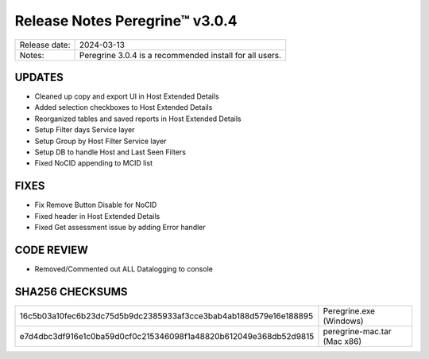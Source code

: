 Release Notes Peregrine™ v3.0.4
==============================

============= =======================
Release date: 2024-03-13
Notes:        Peregrine 3.0.4 is a recommended install for all users. 
============= =======================

UPDATES
-------

- Cleaned up copy and export UI in Host Extended Details
- Added selection checkboxes to Host Extended Details
- Reorganized tables and saved reports in Host Extended Details
- Setup Filter days Service layer
- Setup Group by Host Filter Service layer
- Setup DB to handle Host and Last Seen Filters
- Fixed NoCID appending to MCID list

FIXES
-----

- Fix Remove Button Disable for NoCID
- Fixed header in Host Extended Details
- Fixed Get assessment issue by adding Error handler

CODE REVIEW
-----------

- Removed/Commented out ALL Datalogging to console

SHA256 CHECKSUMS
----------------

================================================================  ===========================
16c5b03a10fec6b23dc75d5b9dc2385933af3cce3bab4ab188d579e16e188895  Peregrine.exe (Windows)
e7d4dbc3df916e1c0ba59d0cf0c215346098f1a48820b612049e368db52d9815  peregrine-mac.tar (Mac x86)
================================================================  ===========================
